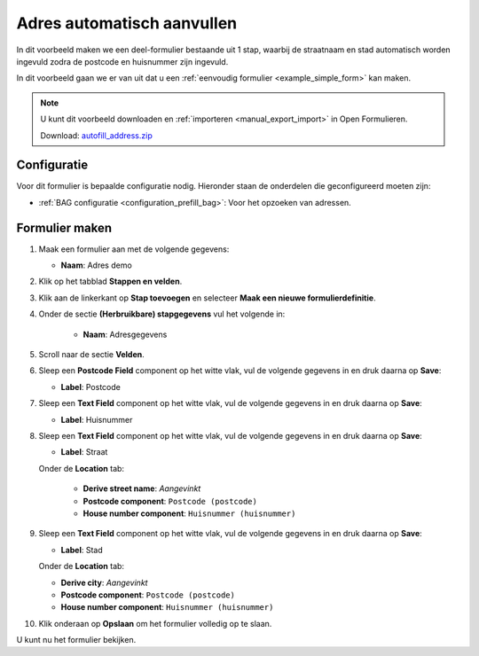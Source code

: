 ===========================
Adres automatisch aanvullen
===========================

In dit voorbeeld maken we een deel-formulier bestaande uit 1 stap, waarbij de
straatnaam en stad automatisch worden ingevuld zodra de postcode en huisnummer
zijn ingevuld.

In dit voorbeeld gaan we er van uit dat u een
:ref:`eenvoudig formulier <example_simple_form>` kan maken.

.. note::

    U kunt dit voorbeeld downloaden en :ref:`importeren <manual_export_import>`
    in Open Formulieren.

    Download: `autofill_address.zip`_


.. _`autofill_address.zip`: _assets/autofill_address.zip

Configuratie
============

Voor dit formulier is bepaalde configuratie nodig. Hieronder staan de onderdelen
die geconfigureerd moeten zijn:

* :ref:`BAG configuratie <configuration_prefill_bag>`: Voor het opzoeken van adressen.


Formulier maken
===============

1. Maak een formulier aan met de volgende gegevens:

   * **Naam**: Adres demo

2. Klik op het tabblad **Stappen en velden**.
3. Klik aan de linkerkant op **Stap toevoegen** en selecteer **Maak een nieuwe
   formulierdefinitie**.
4. Onder de sectie **(Herbruikbare) stapgegevens** vul het volgende in:

    * **Naam**: Adresgegevens

5. Scroll naar de sectie **Velden**.
6. Sleep een **Postcode Field** component op het witte vlak, vul de volgende
   gegevens in en druk daarna op **Save**:

   * **Label**: Postcode

7. Sleep een **Text Field** component op het witte vlak, vul de volgende
   gegevens in en druk daarna op **Save**:

   * **Label**: Huisnummer

8. Sleep een **Text Field** component op het witte vlak, vul de volgende
   gegevens in en druk daarna op **Save**:

   * **Label**: Straat

   Onder de **Location** tab:

     * **Derive street name**: *Aangevinkt*
     * **Postcode component**: ``Postcode (postcode)``
     * **House number component**: ``Huisnummer (huisnummer)``

9. Sleep een **Text Field** component op het witte vlak, vul de volgende
   gegevens in en druk daarna op **Save**:

   * **Label**: Stad

   Onder de **Location** tab:

   * **Derive city**: *Aangevinkt*
   * **Postcode component**: ``Postcode (postcode)``
   * **House number component**: ``Huisnummer (huisnummer)``

10. Klik onderaan op **Opslaan** om het formulier volledig op te slaan.

U kunt nu het formulier bekijken.
